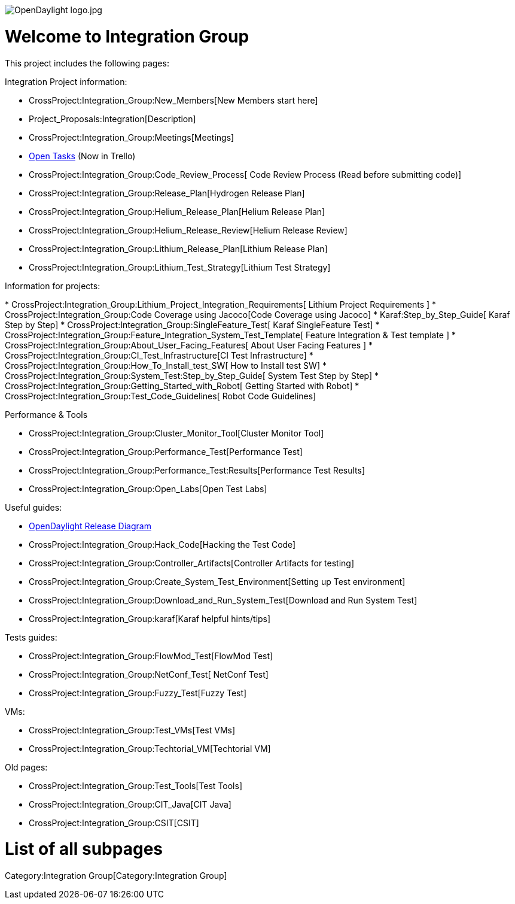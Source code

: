 image:OpenDaylight logo.jpg[OpenDaylight logo.jpg,title="OpenDaylight logo.jpg"]

[[welcome-to-integration-group]]
= Welcome to Integration Group

This project includes the following pages:

Integration Project information:

* CrossProject:Integration_Group:New_Members[New Members start here]
* Project_Proposals:Integration[Description]
* CrossProject:Integration_Group:Meetings[Meetings]
* https://trello.com/#b/ACYMpTVD/opendaylight-integration-group[Open
Tasks] (Now in Trello)
* CrossProject:Integration_Group:Code_Review_Process[ Code Review
Process (Read before submitting code)]
* CrossProject:Integration_Group:Release_Plan[Hydrogen Release Plan]
* CrossProject:Integration_Group:Helium_Release_Plan[Helium Release
Plan]
* CrossProject:Integration_Group:Helium_Release_Review[Helium Release
Review]
* CrossProject:Integration_Group:Lithium_Release_Plan[Lithium Release
Plan]
* CrossProject:Integration_Group:Lithium_Test_Strategy[Lithium Test
Strategy]

Information for projects:

*
CrossProject:Integration_Group:Lithium_Project_Integration_Requirements[
Lithium Project Requirements ]
* CrossProject:Integration_Group:Code Coverage using Jacoco[Code
Coverage using Jacoco]
* Karaf:Step_by_Step_Guide[ Karaf Step by Step]
* CrossProject:Integration_Group:SingleFeature_Test[ Karaf SingleFeature
Test]
*
CrossProject:Integration_Group:Feature_Integration_System_Test_Template[
Feature Integration & Test template ]
* CrossProject:Integration_Group:About_User_Facing_Features[ About User
Facing Features ]
* CrossProject:Integration_Group:CI_Test_Infrastructure[CI Test
Infrastructure]
* CrossProject:Integration_Group:How_To_Install_test_SW[ How to Install
test SW]
* CrossProject:Integration_Group:System_Test:Step_by_Step_Guide[ System
Test Step by Step]
* CrossProject:Integration_Group:Getting_Started_with_Robot[ Getting
Started with Robot]
* CrossProject:Integration_Group:Test_Code_Guidelines[ Robot Code
Guidelines]

Performance & Tools

* CrossProject:Integration_Group:Cluster_Monitor_Tool[Cluster Monitor
Tool]
* CrossProject:Integration_Group:Performance_Test[Performance Test]
* CrossProject:Integration_Group:Performance_Test:Results[Performance
Test Results]
* CrossProject:Integration_Group:Open_Labs[Open Test Labs]

Useful guides:

* https://wiki.opendaylight.org/view/File:ODL-diagram.pptx[OpenDaylight
Release Diagram]
* CrossProject:Integration_Group:Hack_Code[Hacking the Test Code]
* CrossProject:Integration_Group:Controller_Artifacts[Controller
Artifacts for testing]
* CrossProject:Integration_Group:Create_System_Test_Environment[Setting
up Test environment]
* CrossProject:Integration_Group:Download_and_Run_System_Test[Download
and Run System Test]
* CrossProject:Integration_Group:karaf[Karaf helpful hints/tips]

Tests guides:

* CrossProject:Integration_Group:FlowMod_Test[FlowMod Test]
* CrossProject:Integration_Group:NetConf_Test[ NetConf Test]
* CrossProject:Integration_Group:Fuzzy_Test[Fuzzy Test]

VMs:

* CrossProject:Integration_Group:Test_VMs[Test VMs]
* CrossProject:Integration_Group:Techtorial_VM[Techtorial VM]

Old pages:

* CrossProject:Integration_Group:Test_Tools[Test Tools]
* CrossProject:Integration_Group:CIT_Java[CIT Java]
* CrossProject:Integration_Group:CSIT[CSIT]

[[list-of-all-subpages]]
= List of all subpages

Category:Integration Group[Category:Integration Group]
